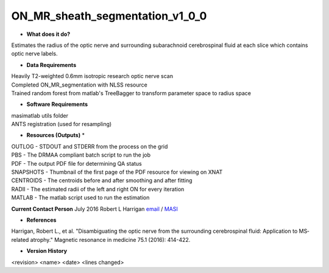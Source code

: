 ON_MR_sheath_segmentation_v1_0_0
================================

* **What does it do?**
Estimates the radius of the optic nerve and surrounding subarachnoid cerebrospinal fluid at each slice which contains optic nerve labels.

* **Data Requirements**
| Heavily T2-weighted 0.6mm isotropic research optic nerve scan
| Completed ON_MR_segmentation with NLSS resource
| Trained random forest from matlab's TreeBagger to transform parameter space to radius space

* **Software Requirements**
| masimatlab utils folder
| ANTS registration (used for resampling)

* **Resources (Outputs)** *
| OUTLOG - STDOUT and STDERR from the process on the grid
| PBS - The DRMAA compliant batch script to run the job
| PDF - The output PDF file for determining QA status
| SNAPSHOTS - Thumbnail of the first page of the PDF resource for viewing on XNAT
| CENTROIDS - The centroids before and after smoothing and after fitting
| RADII - The estimated radii of the left and right ON for every iteration
| MATLAB - The matlab script used to run the estimation

**Current Contact Person**
July 2016 Robert L Harrigan `email <mailto:Rob.L.Harrigan@vanderbilt.edu>`_ / `MASI <https://masi.vuse.vanderbilt.edu/index.php/MASI:Rob_Harrigan>`_

* **References**
Harrigan, Robert L., et al. "Disambiguating the optic nerve from the surrounding cerebrospinal fluid: Application to MS‐related atrophy." Magnetic resonance in medicine 75.1 (2016): 414-422.

* **Version History**
<revision> <name> <date> <lines changed> 

